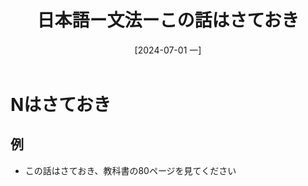 :PROPERTIES:
:ID:       457d61a8-4100-4f49-9bfa-af342494739d
:END:
#+title: 日本語ー文法ーこの話はさておき
#+filetags: :日本語:
#+date: [2024-07-01 一]
#+last_modified: [2024-07-05 五 23:23]

* Nはさておき
** 例
- この話はさておき、教科書の80ページを見てください
